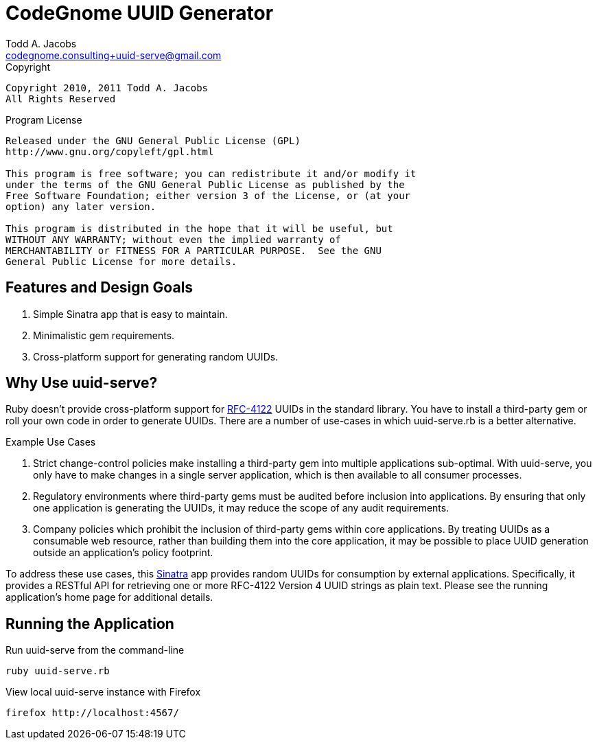 = CodeGnome UUID Generator
Todd A. Jacobs <codegnome.consulting+uuid-serve@gmail.com>

.Copyright
----------------------------------------------------------------------
Copyright 2010, 2011 Todd A. Jacobs
All Rights Reserved
----------------------------------------------------------------------

.Program License
----------------------------------------------------------------------
Released under the GNU General Public License (GPL)
http://www.gnu.org/copyleft/gpl.html

This program is free software; you can redistribute it and/or modify it
under the terms of the GNU General Public License as published by the
Free Software Foundation; either version 3 of the License, or (at your
option) any later version.

This program is distributed in the hope that it will be useful, but
WITHOUT ANY WARRANTY; without even the implied warranty of
MERCHANTABILITY or FITNESS FOR A PARTICULAR PURPOSE.  See the GNU
General Public License for more details.
----------------------------------------------------------------------

== Features and Design Goals

. Simple Sinatra app that is easy to maintain.
. Minimalistic gem requirements.
. Cross-platform support for generating random UUIDs.

== Why Use uuid-serve?

Ruby doesn't provide cross-platform support for
http://www.ietf.org/rfc/rfc4122.txt[RFC-4122] UUIDs in the standard
library. You have to install a third-party gem or roll your own code in
order to generate UUIDs. There are a number of use-cases in which
+uuid-serve.rb+ is a better alternative.

.Example Use Cases
. Strict change-control policies make installing a third-party gem into
multiple applications sub-optimal. With uuid-serve, you only have to
make changes in a single server application, which is then available to
all consumer processes.
. Regulatory environments where third-party gems must be audited before
inclusion into applications. By ensuring that only one application is
generating the UUIDs, it may reduce the scope of any audit requirements.
. Company policies which prohibit the inclusion of third-party gems
within core applications. By treating UUIDs as a consumable web
resource, rather than building them into the core application, it may be
possible to place UUID generation outside an application's policy
footprint.

To address these use cases, this http://www.sinatrarb.com/[Sinatra] app
provides random UUIDs for consumption by external applications.
Specifically, it provides a RESTful API for retrieving one or more
RFC-4122 Version 4 UUID strings as plain text. Please see the running
application's home page for additional details.

== Running the Application

.Run uuid-serve from the command-line
----
ruby uuid-serve.rb
----

.View local uuid-serve instance with Firefox
----
firefox http://localhost:4567/
----
